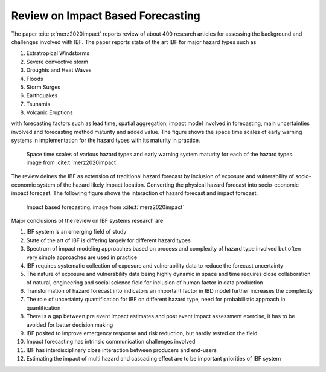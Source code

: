 Review on Impact Based Forecasting
=======================================


The paper :cite:p:`merz2020impact` reports review of about 400 research articles for assessing the background and challenges involved with IBF. The paper reports state of the art IBF for major hazard types such as 

#. Extratropical Windstorms
#. Severe convective storm
#. Droughts and Heat Waves
#. Floods
#. Storm Surges
#. Earthquakes
#. Tsunamis
#. Volcanic Eruptions 

with forecasting factors such as lead time, spatial aggregation, impact model involved in forecasting, main uncertainties involved and forecasting method maturity and added value. The figure shows the space time scales of early warning systems in implementation for the hazard types with its maturity in practice. 


.. figure:: _static/ews_hazard.png
   :scale: 100 %
   :alt: Early warning system for hazard types and its space time scales

   Space time scales of various hazard types and early warning system maturity for each of the hazard types. image from :cite:t:`merz2020impact`


The review deines the IBF as extension of traditional hazard forecast by inclusion of exposure and vulnerability of socio-economic system of the hazard likely impact location.  Converting the physical hazard forecast into socio-economic impact forecast. The following figure shows the interaction of hazard forecast and impact forecast. 

.. figure:: _static/ibf_review.png
   :scale: 100 %
   :alt: Impact based forecasting

   Impact based forecasting. image from :cite:t:`merz2020impact`


Major conclusions of the review on IBF systems research are

#. IBF system is an emerging field of study
#. State of the art of IBF is differing largely for different hazard types
#. Spectrum of impact modeling approaches based on process and complexity of hazard type involved but often very simple approaches are used in practice
#. IBF requires systematic collection of exposure and vulnerability data to reduce the forecast uncertainty
#. The nature of exposure and vulnerability data being highly dynamic in space and time requires close collaboration of natural, engineering and social science field for inclusion of human factor in data production
#. Transformation of hazard forecast into indicators an important factor in IBD model further increases the complexity
#. The role of uncertainty quantification for IBF on different hazard type, need for probabilistic approach in quantification
#. There is a gap between pre event impact estimates and post event impact assessment exercise, it has to be avoided for better decision making 
#. IBF posited to improve emergency response and risk reduction, but hardly tested on the field    
#. Impact forecasting has intrinsic communication challenges involved
#. IBF has interdisciplinary close interaction between producers and end-users
#. Estimating the impact of multi hazard and cascading effect are to be important priorities of IBF system


.. bibliography:: 



